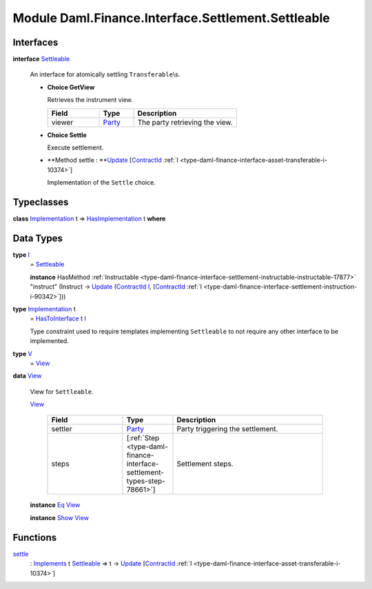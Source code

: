 .. Copyright (c) 2022 Digital Asset (Switzerland) GmbH and/or its affiliates. All rights reserved.
.. SPDX-License-Identifier: Apache-2.0

.. _module-daml-finance-interface-settlement-settleable-55322:

Module Daml.Finance.Interface.Settlement.Settleable
===================================================

Interfaces
----------

.. _type-daml-finance-interface-settlement-settleable-settleable-40815:

**interface** `Settleable <type-daml-finance-interface-settlement-settleable-settleable-40815_>`_

  An interface for atomically settling ``Transferable``\\s\.
  
  + **Choice GetView**
    
    Retrieves the instrument view\.
    
    .. list-table::
       :widths: 15 10 30
       :header-rows: 1
    
       * - Field
         - Type
         - Description
       * - viewer
         - `Party <https://docs.daml.com/daml/stdlib/Prelude.html#type-da-internal-lf-party-57932>`_
         - The party retrieving the view\.
  
  + **Choice Settle**
    
    Execute settlement\.
    
  
  + **Method settle \: **`Update <https://docs.daml.com/daml/stdlib/Prelude.html#type-da-internal-lf-update-68072>`_ \[`ContractId <https://docs.daml.com/daml/stdlib/Prelude.html#type-da-internal-lf-contractid-95282>`_ :ref:`I <type-daml-finance-interface-asset-transferable-i-10374>`\]
    
    Implementation of the ``Settle`` choice\.

Typeclasses
-----------

.. _class-daml-finance-interface-settlement-settleable-hasimplementation-37118:

**class** `Implementation <type-daml-finance-interface-settlement-settleable-implementation-98032_>`_ t \=\> `HasImplementation <class-daml-finance-interface-settlement-settleable-hasimplementation-37118_>`_ t **where**


Data Types
----------

.. _type-daml-finance-interface-settlement-settleable-i-95514:

**type** `I <type-daml-finance-interface-settlement-settleable-i-95514_>`_
  \= `Settleable <type-daml-finance-interface-settlement-settleable-settleable-40815_>`_
  
  **instance** HasMethod :ref:`Instructable <type-daml-finance-interface-settlement-instructable-instructable-17877>` \"instruct\" (Instruct \-\> `Update <https://docs.daml.com/daml/stdlib/Prelude.html#type-da-internal-lf-update-68072>`_ (`ContractId <https://docs.daml.com/daml/stdlib/Prelude.html#type-da-internal-lf-contractid-95282>`_ `I <type-daml-finance-interface-settlement-settleable-i-95514_>`_, \[`ContractId <https://docs.daml.com/daml/stdlib/Prelude.html#type-da-internal-lf-contractid-95282>`_ :ref:`I <type-daml-finance-interface-settlement-instruction-i-90342>`\]))

.. _type-daml-finance-interface-settlement-settleable-implementation-98032:

**type** `Implementation <type-daml-finance-interface-settlement-settleable-implementation-98032_>`_ t
  \= `HasToInterface <https://docs.daml.com/daml/stdlib/Prelude.html#class-da-internal-interface-hastointerface-68104>`_ t `I <type-daml-finance-interface-settlement-settleable-i-95514_>`_
  
  Type constraint used to require templates implementing ``Settleable`` to not
  require any other interface to be implemented\.

.. _type-daml-finance-interface-settlement-settleable-v-93181:

**type** `V <type-daml-finance-interface-settlement-settleable-v-93181_>`_
  \= `View <type-daml-finance-interface-settlement-settleable-view-20035_>`_

.. _type-daml-finance-interface-settlement-settleable-view-20035:

**data** `View <type-daml-finance-interface-settlement-settleable-view-20035_>`_

  View for ``Settleable``\.
  
  .. _constr-daml-finance-interface-settlement-settleable-view-5308:
  
  `View <constr-daml-finance-interface-settlement-settleable-view-5308_>`_
  
    .. list-table::
       :widths: 15 10 30
       :header-rows: 1
    
       * - Field
         - Type
         - Description
       * - settler
         - `Party <https://docs.daml.com/daml/stdlib/Prelude.html#type-da-internal-lf-party-57932>`_
         - Party triggering the settlement\.
       * - steps
         - \[:ref:`Step <type-daml-finance-interface-settlement-types-step-78661>`\]
         - Settlement steps\.
  
  **instance** `Eq <https://docs.daml.com/daml/stdlib/Prelude.html#class-ghc-classes-eq-22713>`_ `View <type-daml-finance-interface-settlement-settleable-view-20035_>`_
  
  **instance** `Show <https://docs.daml.com/daml/stdlib/Prelude.html#class-ghc-show-show-65360>`_ `View <type-daml-finance-interface-settlement-settleable-view-20035_>`_

Functions
---------

.. _function-daml-finance-interface-settlement-settleable-settle-16835:

`settle <function-daml-finance-interface-settlement-settleable-settle-16835_>`_
  \: `Implements <https://docs.daml.com/daml/stdlib/Prelude.html#type-da-internal-interface-implements-92077>`_ t `Settleable <type-daml-finance-interface-settlement-settleable-settleable-40815_>`_ \=\> t \-\> `Update <https://docs.daml.com/daml/stdlib/Prelude.html#type-da-internal-lf-update-68072>`_ \[`ContractId <https://docs.daml.com/daml/stdlib/Prelude.html#type-da-internal-lf-contractid-95282>`_ :ref:`I <type-daml-finance-interface-asset-transferable-i-10374>`\]
